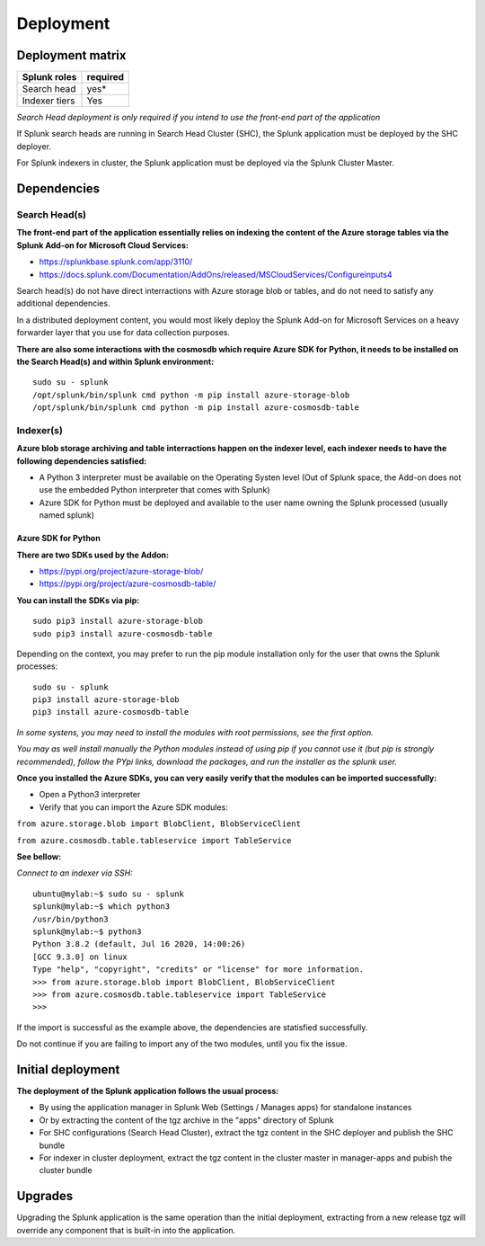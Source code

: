 Deployment
##########

Deployment matrix
=================

+----------------------+---------------------+
| Splunk roles         | required            |
+======================+=====================+
| Search head          |   yes*              |
+----------------------+---------------------+
| Indexer tiers        |   Yes               |
+----------------------+---------------------+

*Search Head deployment is only required if you intend to use the front-end part of the application*

If Splunk search heads are running in Search Head Cluster (SHC), the Splunk application must be deployed by the SHC deployer.

For Splunk indexers in cluster, the Splunk application must be deployed via the Splunk Cluster Master.

Dependencies
============

Search Head(s)
--------------

**The front-end part of the application essentially relies on indexing the content of the Azure storage tables via the Splunk Add-on for Microsoft Cloud Services:**

- https://splunkbase.splunk.com/app/3110/
- https://docs.splunk.com/Documentation/AddOns/released/MSCloudServices/Configureinputs4

Search head(s) do not have direct interractions with Azure storage blob or tables, and do not need to satisfy any additional dependencies.

In a distributed deployment content, you would most likely deploy the Splunk Add-on for Microsoft Services on a heavy forwarder layer that you use for data collection purposes.

**There are also some interactions with the cosmosdb which require Azure SDK for Python, it needs to be installed on the Search Head(s) and within Splunk environment:**

::

    sudo su - splunk
    /opt/splunk/bin/splunk cmd python -m pip install azure-storage-blob
    /opt/splunk/bin/splunk cmd python -m pip install azure-cosmosdb-table

Indexer(s)
----------

**Azure blob storage archiving and table interractions happen on the indexer level, each indexer needs to have the following dependencies satisfied:**

- A Python 3 interpreter must be available on the Operating Systen level (Out of Splunk space, the Add-on does not use the embedded Python interpreter that comes with Splunk)
- Azure SDK for Python must be deployed and available to the user name owning the Splunk processed (usually named splunk)

Azure SDK for Python
^^^^^^^^^^^^^^^^^^^^

**There are two SDKs used by the Addon:**

- https://pypi.org/project/azure-storage-blob/
- https://pypi.org/project/azure-cosmosdb-table/

**You can install the SDKs via pip:**

::

    sudo pip3 install azure-storage-blob
    sudo pip3 install azure-cosmosdb-table

Depending on the context, you may prefer to run the pip module installation only for the user that owns the Splunk processes:

::

    sudo su - splunk
    pip3 install azure-storage-blob
    pip3 install azure-cosmosdb-table

*In some systens, you may need to install the modules with root permissions, see the first option.*

*You may as well install manually the Python modules instead of using pip if you cannot use it (but pip is strongly recommended), follow the PYpi links, download the packages, and run the installer as the splunk user.*

**Once you installed the Azure SDKs, you can very easily verify that the modules can be imported successfully:**

- Open a Python3 interpreter
- Verify that you can import the Azure SDK modules:

``from azure.storage.blob import BlobClient, BlobServiceClient``

``from azure.cosmosdb.table.tableservice import TableService``

**See bellow:**

*Connect to an indexer via SSH:*

::

    ubuntu@mylab:~$ sudo su - splunk
    splunk@mylab:~$ which python3
    /usr/bin/python3
    splunk@mylab:~$ python3
    Python 3.8.2 (default, Jul 16 2020, 14:00:26)
    [GCC 9.3.0] on linux
    Type "help", "copyright", "credits" or "license" for more information.
    >>> from azure.storage.blob import BlobClient, BlobServiceClient
    >>> from azure.cosmosdb.table.tableservice import TableService    
    >>>

If the import is successful as the example above, the dependencies are statisfied successfully.

Do not continue if you are failing to import any of the two modules, until you fix the issue.

Initial deployment
==================

**The deployment of the Splunk application follows the usual process:**

- By using the application manager in Splunk Web (Settings / Manages apps) for standalone instances

- Or by extracting the content of the tgz archive in the "apps" directory of Splunk

- For SHC configurations (Search Head Cluster), extract the tgz content in the SHC deployer and publish the SHC bundle

- For indexer in cluster deployment, extract the tgz content in the cluster master in manager-apps and pubish the cluster bundle

Upgrades
========

Upgrading the Splunk application is the same operation than the initial deployment, extracting from a new release tgz will override any component that is built-in into the application.
